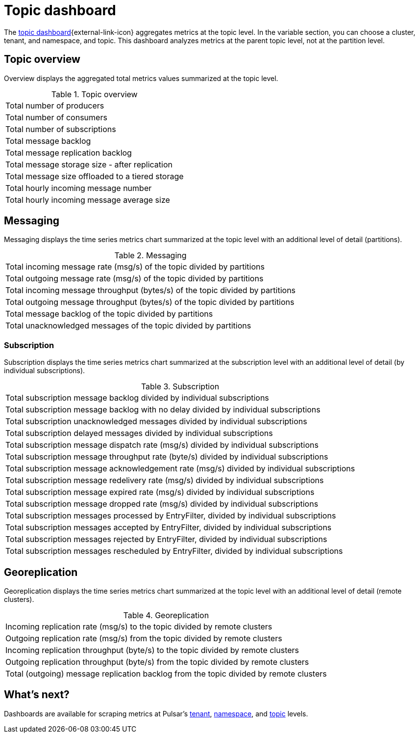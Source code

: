 = Topic dashboard

The https://github.com/datastax/astra-streaming-examples/blob/master/grafana-dashboards/as-topic.json[topic dashboard^]{external-link-icon} aggregates metrics at the topic level. In the variable section, you can choose a cluster, tenant, and namespace, and topic.
This dashboard analyzes metrics at the parent topic level, not at the partition level.

== Topic overview
Overview displays the aggregated total metrics values summarized at the topic level.

.Topic overview
[cols=1*]
|===
|Total number of producers
|Total number of consumers
|Total number of subscriptions
|Total message backlog
|Total message replication backlog
|Total message storage size -  after replication
|Total message size offloaded to a tiered storage
|Total hourly incoming message number
|Total hourly incoming message average size
|===

== Messaging
Messaging displays the time series metrics chart summarized at the topic level with an additional level of detail (partitions).

.Messaging
[cols=1*]
|===
|Total incoming message rate (msg/s) of the topic divided by partitions
|Total outgoing message rate (msg/s) of the topic divided by partitions
|Total incoming message throughput (bytes/s) of the topic divided by partitions
|Total outgoing message throughput (bytes/s) of the topic divided by partitions
|Total message backlog of the topic divided by partitions
|Total unacknowledged messages of the topic divided by partitions
|===

=== Subscription
Subscription displays the time series metrics chart summarized at the subscription level with an additional level of detail (by individual subscriptions).

.Subscription
[cols=1*]
|===
|Total subscription message backlog divided by individual subscriptions
|Total subscription message backlog with no delay divided by individual subscriptions
|Total subscription unacknowledged messages divided by individual subscriptions
|Total subscription delayed messages divided by individual subscriptions
|Total subscription message dispatch rate (msg/s) divided by individual subscriptions
|Total subscription message throughput rate (byte/s) divided by individual subscriptions
|Total subscription message acknowledgement rate (msg/s) divided by individual subscriptions
|Total subscription message redelivery rate (msg/s) divided by individual subscriptions
|Total subscription message expired rate (msg/s) divided by individual subscriptions
|Total subscription message dropped rate (msg/s) divided by individual subscriptions
|Total subscription messages processed by EntryFilter, divided by individual subscriptions
|Total subscription messages accepted by EntryFilter, divided by individual subscriptions
|Total subscription messages rejected by EntryFilter, divided by individual subscriptions
|Total subscription messages rescheduled by EntryFilter, divided by individual subscriptions
|===

== Georeplication

Georeplication displays the time series metrics chart summarized at the topic level with an additional level of detail (remote clusters).

.Georeplication
[cols=1*]
|===
|Incoming replication rate (msg/s) to the topic divided by remote clusters
|Outgoing replication rate (msg/s) from the topic divided by remote clusters
|Incoming replication throughput (byte/s) to the topic divided by remote clusters
|Outgoing replication throughput (byte/s) from the topic divided by remote clusters
|Total (outgoing) message replication backlog from the topic divided by remote clusters
|===


== What's next?

Dashboards are available for scraping metrics at Pulsar's xref:monitoring/overview-dashboard.adoc[tenant], xref:monitoring/namespace-dashboard.adoc[namespace], and xref:monitoring/topic-dashboard.adoc[topic] levels.